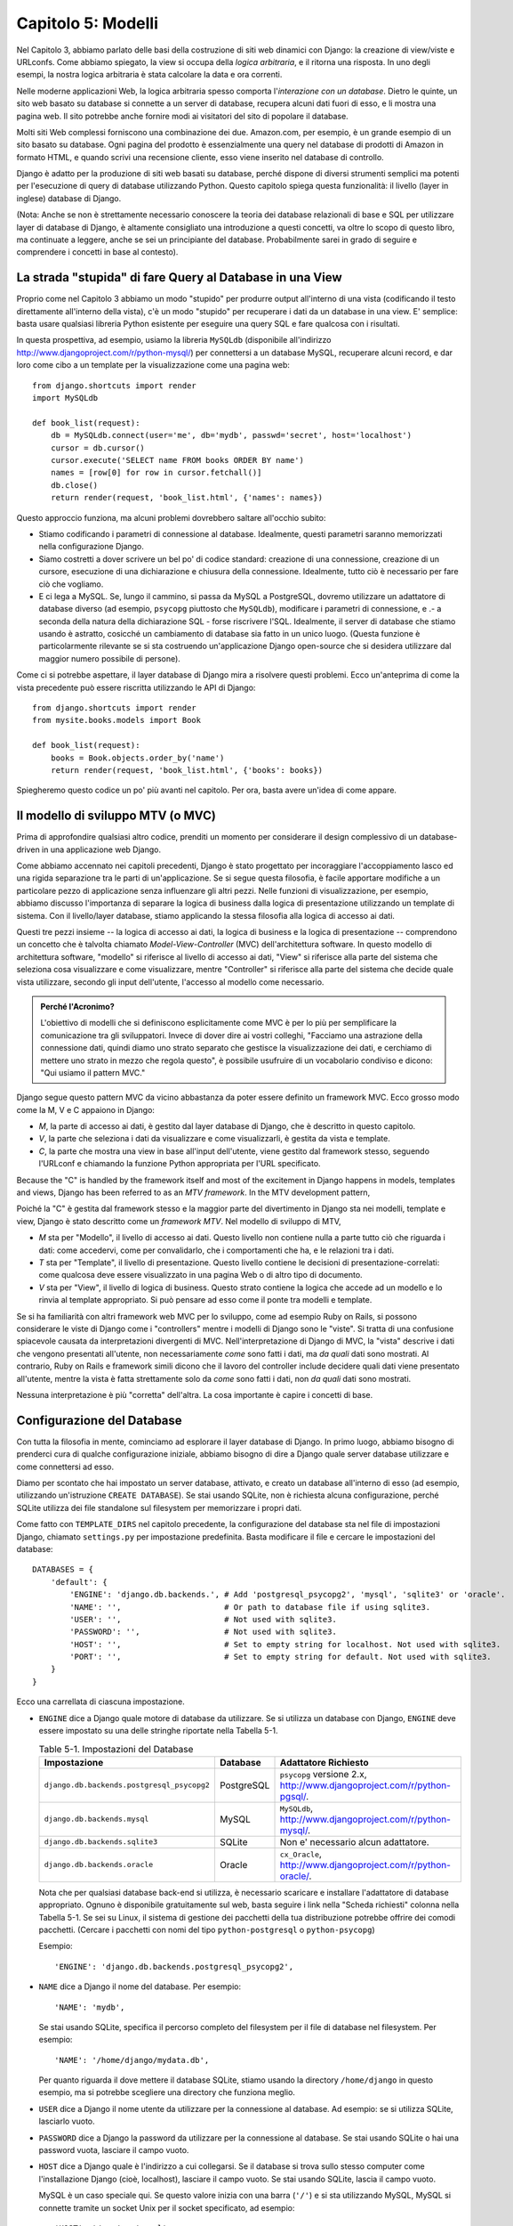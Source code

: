 ===================
Capitolo 5: Modelli
===================

Nel Capitolo 3, abbiamo parlato delle basi della costruzione di siti web
dinamici con Django: la creazione di view/viste e URLconfs. Come abbiamo
spiegato, la view si occupa della *logica arbitraria*, e il ritorna una risposta.
In uno degli esempi, la nostra logica arbitraria è stata calcolare la data e ora
correnti.

Nelle moderne applicazioni Web, la logica arbitraria spesso comporta
l'*interazione con un database*. Dietro le quinte, un sito web basato su
database si connette a un server di database, recupera alcuni dati fuori di esso,
e li mostra una pagina web. Il sito potrebbe anche fornire modi ai visitatori
del sito di popolare il database.

Molti siti Web complessi forniscono una combinazione dei due. Amazon.com, per
esempio, è un grande esempio di un sito basato su database. Ogni pagina del
prodotto è essenzialmente una query nel database di prodotti di Amazon in
formato HTML, e quando scrivi una recensione cliente, esso viene inserito nel
database di controllo.

Django è adatto per la produzione di siti web basati su database, perché dispone
di diversi strumenti semplici ma potenti per l'esecuzione di query di database
utilizzando Python. Questo capitolo spiega questa funzionalità: il livello
(layer in inglese) database di Django.

(Nota: Anche se non è strettamente necessario conoscere la teoria dei database
relazionali di base e SQL per utilizzare layer di database di Django, è
altamente consigliato una introduzione a questi concetti, va oltre lo scopo di
questo libro, ma continuate a leggere, anche se sei un principiante del database.
Probabilmente sarei in grado di seguire e comprendere i concetti in base al
contesto).

La strada "stupida" di fare Query al Database in una View
=========================================================

Proprio come nel Capitolo 3 abbiamo un modo "stupido" per produrre output
all'interno di una vista (codificando il testo direttamente all'interno della
vista), c'è un modo "stupido" per recuperare i dati da un database in una view.
E' semplice: basta usare qualsiasi libreria Python esistente per eseguire una
query SQL e fare qualcosa con i risultati.

In questa prospettiva, ad esempio, usiamo la libreria ``MySQLdb`` (disponibile
all'indirizzo http://www.djangoproject.com/r/python-mysql/) per connettersi a un
database MySQL, recuperare alcuni record, e dar loro come cibo a un template per
la visualizzazione come una pagina web::

    from django.shortcuts import render
    import MySQLdb

    def book_list(request):
        db = MySQLdb.connect(user='me', db='mydb', passwd='secret', host='localhost')
        cursor = db.cursor()
        cursor.execute('SELECT name FROM books ORDER BY name')
        names = [row[0] for row in cursor.fetchall()]
        db.close()
        return render(request, 'book_list.html', {'names': names})

Questo approccio funziona, ma alcuni problemi dovrebbero saltare all'occhio
subito:

* Stiamo codificando i parametri di connessione al database. Idealmente, questi
  parametri saranno memorizzati nella configurazione Django.

* Siamo costretti a dover scrivere un bel po' di codice standard: creazione di
  una connessione, creazione di un cursore, esecuzione di una dichiarazione e
  chiusura della connessione. Idealmente, tutto ciò è necessario per fare ciò
  che vogliamo.

* E ci lega a MySQL. Se, lungo il cammino, si passa da MySQL a PostgreSQL,
  dovremo utilizzare un adattatore di database diverso (ad esempio, ``psycopg``
  piuttosto che ``MySQLdb``), modificare i parametri di connessione, e .- a
  seconda della natura della dichiarazione SQL - forse riscrivere l'SQL.
  Idealmente, il server di database che stiamo usando è astratto, cosicché un
  cambiamento di database sia fatto in un unico luogo. (Questa funzione è
  particolarmente rilevante se si sta costruendo un'applicazione Django
  open-source che si desidera utilizzare dal maggior numero possibile di
  persone).

Come ci si potrebbe aspettare, il layer database di Django mira a risolvere
questi problemi. Ecco un'anteprima di come la vista precedente può essere
riscritta utilizzando le API di Django::

    from django.shortcuts import render
    from mysite.books.models import Book

    def book_list(request):
        books = Book.objects.order_by('name')
        return render(request, 'book_list.html', {'books': books})

Spiegheremo questo codice un po' più avanti nel capitolo. Per ora, basta avere
un'idea di come appare.

Il modello di sviluppo MTV (o MVC)
==================================

Prima di approfondire qualsiasi altro codice, prenditi un momento per
considerare il design complessivo di un database-driven in una applicazione web
Django.

Come abbiamo accennato nei capitoli precedenti, Django è stato progettato per
incoraggiare l'accoppiamento lasco ed una rigida separazione tra le parti di
un'applicazione. Se si segue questa filosofia, è facile apportare modifiche a un
particolare pezzo di applicazione senza influenzare gli altri pezzi. Nelle
funzioni di visualizzazione, per esempio, abbiamo discusso l'importanza di
separare la logica di business dalla logica di presentazione utilizzando un
template di sistema. Con il livello/layer database, stiamo applicando la stessa
filosofia alla logica di accesso ai dati.

Questi tre pezzi insieme -- la logica di accesso ai dati, la logica di business
e la logica di presentazione -- comprendono un concetto che è talvolta chiamato
*Model-View-Controller* (MVC) dell'architettura software. In questo modello di
architettura software, "modello" si riferisce al livello di accesso ai dati,
"View" si riferisce alla parte del sistema che seleziona cosa visualizzare e
come visualizzare, mentre "Controller" si riferisce alla parte del sistema che
decide quale vista utilizzare, secondo gli input dell'utente, l'accesso al
modello come necessario.

.. admonition:: Perché l'Acronimo?

    L'obiettivo di modelli che si definiscono esplicitamente come MVC è per lo
    più per semplificare la comunicazione tra gli sviluppatori. Invece di dover
    dire ai vostri colleghi, "Facciamo una astrazione della connessione dati,
    quindi diamo uno strato separato che gestisce la visualizzazione dei dati, e
    cerchiamo di mettere uno strato in mezzo che regola questo", è possibile
    usufruire di un vocabolario condiviso e dicono: "Qui usiamo il pattern MVC."

Django segue questo pattern MVC da vicino abbastanza da poter essere definito un
framework MVC. Ecco grosso modo come la M, V e C appaiono in Django:

* *M*, la parte di accesso ai dati, è gestito dal layer database di Django, che
  è descritto in questo capitolo.

* *V*, la parte che seleziona i dati da visualizzare e come visualizzarli, è
  gestita da vista e template.

* *C*, la parte che mostra una view in base all'input dell'utente, viene
  gestito dal framework stesso, seguendo l'URLconf e chiamando la funzione
  Python appropriata per l'URL specificato.

Because the "C" is handled by the framework itself and most of the excitement
in Django happens in models, templates and views, Django has been referred to
as an *MTV framework*. In the MTV development pattern,

Poiché la "C" è gestita dal framework stesso e la maggior parte del divertimento
in Django sta nei modelli, template e view, Django è stato descritto come un
*framework MTV*. Nel modello di sviluppo di MTV,

* *M* sta per "Modello", il livello di accesso ai dati. Questo livello non
  contiene nulla a parte tutto ciò che riguarda i dati: come accedervi, come per
  convalidarlo, che i comportamenti che ha, e le relazioni tra i dati.

* *T* sta per "Template", il livello di presentazione. Questo livello contiene
  le decisioni di presentazione-correlati: come qualcosa deve essere
  visualizzato in una pagina Web o di altro tipo di documento.

* *V* sta per "View", il livello di logica di business. Questo strato contiene
  la logica che accede ad un modello e lo rinvia al template appropriato. Si può
  pensare ad esso come il ponte tra modelli e template.

Se si ha familiarità con altri framework web MVC per lo sviluppo, come ad
esempio Ruby on Rails, si possono considerare le viste di Django come i
"controllers" mentre i modelli di Django sono le "viste". Si tratta di una
confusione spiacevole causata da interpretazioni divergenti di MVC.
Nell'interpretazione di Django di MVC, la "vista" descrive i dati che vengono
presentati all'utente, non necessariamente *come* sono fatti i dati, ma *da
quali* dati sono mostrati. Al contrario, Ruby on Rails e framework simili dicono
che il lavoro del controller include decidere quali dati viene presentato
all'utente, mentre la vista è fatta strettamente solo da *come* sono fatti i
dati, non *da quali* dati sono mostrati.

Nessuna interpretazione è più "corretta" dell'altra. La cosa importante è capire
i concetti di base.

Configurazione del Database
===========================

Con tutta la filosofia in mente, cominciamo ad esplorare il layer database di
Django. In primo luogo, abbiamo bisogno di prenderci cura di qualche
configurazione iniziale, abbiamo bisogno di dire a Django quale server database
utilizzare e come connettersi ad esso.

Diamo per scontato che hai impostato un server database, attivato, e creato un
database all'interno di esso (ad esempio, utilizzando un'istruzione ``CREATE
DATABASE``). Se stai usando SQLite, non è richiesta alcuna configurazione,
perché SQLite utilizza dei file standalone sul filesystem per memorizzare i
propri dati.

Come fatto con ``TEMPLATE_DIRS`` nel capitolo precedente, la configurazione del
database sta nel file di impostazioni Django, chiamato ``settings.py`` per
impostazione predefinita. Basta modificare il file e cercare le impostazioni del
database::

    DATABASES = {
        'default': {
            'ENGINE': 'django.db.backends.', # Add 'postgresql_psycopg2', 'mysql', 'sqlite3' or 'oracle'.
            'NAME': '',                      # Or path to database file if using sqlite3.
            'USER': '',                      # Not used with sqlite3.
            'PASSWORD': '',                  # Not used with sqlite3.
            'HOST': '',                      # Set to empty string for localhost. Not used with sqlite3.
            'PORT': '',                      # Set to empty string for default. Not used with sqlite3.
        }
    }

Ecco una carrellata di ciascuna impostazione.

* ``ENGINE`` dice a Django quale motore di database da utilizzare. Se si
  utilizza un database con Django, ``ENGINE`` deve essere impostato su una delle
  stringhe riportate nella Tabella 5-1.

  .. table:: Table 5-1. Impostazioni del Database

      ============================================ ============ ================================================
      Impostazione                                 Database     Adattatore Richiesto
      ============================================ ============ ================================================
      ``django.db.backends.postgresql_psycopg2``   PostgreSQL   ``psycopg`` versione 2.x,
                                                                http://www.djangoproject.com/r/python-pgsql/.

      ``django.db.backends.mysql``                 MySQL        ``MySQLdb``,
                                                                http://www.djangoproject.com/r/python-mysql/.

      ``django.db.backends.sqlite3``               SQLite       Non e' necessario alcun adattatore.

      ``django.db.backends.oracle``                Oracle       ``cx_Oracle``,
                                                                http://www.djangoproject.com/r/python-oracle/.
      ============================================ ============ ================================================

  Nota che per qualsiasi database back-end si utilizza, è necessario scaricare e
  installare l'adattatore di database appropriato. Ognuno è disponibile
  gratuitamente sul web, basta seguire i link nella "Scheda richiesti" colonna
  nella Tabella 5-1. Se sei su Linux, il sistema di gestione dei pacchetti della
  tua distribuzione potrebbe offrire dei comodi pacchetti. (Cercare i pacchetti
  con nomi del tipo ``python-postgresql`` o ``python-psycopg``)

  Esempio::

      'ENGINE': 'django.db.backends.postgresql_psycopg2',

* ``NAME`` dice a Django il nome del database. Per esempio::

      'NAME': 'mydb',

  Se stai usando SQLite, specifica il percorso completo del filesystem per il
  file di database nel filesystem. Per esempio::

      'NAME': '/home/django/mydata.db',


  Per quanto riguarda il dove mettere il database SQLite, stiamo usando la
  directory ``/home/django`` in questo esempio, ma si potrebbe scegliere una
  directory che funziona meglio.

* ``USER`` dice a Django il nome utente da utilizzare per la connessione al
  database. Ad esempio: se si utilizza SQLite, lasciarlo vuoto.

* ``PASSWORD`` dice a Django la password da utilizzare per la connessione al
  database. Se stai usando SQLite o hai una password vuota, lasciare il campo
  vuoto.

* ``HOST`` dice a Django quale è l'indirizzo a cui collegarsi. Se il database si
  trova sullo stesso computer come l'installazione Django (cioè, localhost),
  lasciare il campo vuoto. Se stai usando SQLite, lascia il campo vuoto.

  MySQL è un caso speciale qui. Se questo valore inizia con una barra (``'/'``)
  e si sta utilizzando MySQL, MySQL si connette tramite un socket Unix per il
  socket specificato, ad esempio::

      'HOST': '/var/run/mysql',

  Se stai usando MySQL e questo valore *non* inizia con uno slash, allora questo
  valore viene considerato l'host.

* ``PORT`` dice a Django la porta da utilizzare per la connessione al database.
  Se stai usando SQLite, lasciare il campo vuoto. In caso contrario, se lo lasci
  vuoto, l'adattatore di database sottostante ne userà predefinita per il server
  di database specificato. Nella maggior parte dei casi, la porta di default va
  bene, quindi è possibile lasciare il campo vuoto.

Una volta inserite le impostazioni e salvato il file ``settings.py``, è una
buona idea verificare la configurazione. Per far questo, eseguire
``python manage.py shell`` come nel precedente capitolo, all'interno della
directory del progetto ``mysite``. (Come abbiamo sottolineato nell'ultimo
capitolo ``manage.py shell`` è un modo per eseguire l'interprete Python con le
impostazioni relative a Django attivate. Ciò è necessario nel nostro caso,
perché Django ha bisogno di sapere quali file di impostazione bisogna utilizzare
per una corretta connessione al database informazioni).

Nella shell, digitare i seguenti comandi per verificare la configurazione del
database::

    >>> from django.db import connection
    >>> cursor = connection.cursor()

Se non succede nulla, allora il database è configurato correttamente. In caso
contrario, controllare il messaggio di errore per avere degli indizi su ciò che
è sbagliato. La tabella 5-2 mostra alcuni errori comuni.

.. table:: Table 5-2. Messaggi d'errore della Configurazione del Database

    =========================================================  ===============================================
    Messaggio d'errore                                         Soluzione
    =========================================================  ===============================================
    You haven't set the ENGINE setting yet.                    Impostare la flag ``ENGINE`` con qualcosa di
                                                               diverso dalla stringa vuota. Valori validi sono
                                                               presenti nella Tabella 5-1.
    Environment variable DJANGO_SETTINGS_MODULE is undefined.  Eseguire il comando ``python manage.py shell``
                                                               piuttosto che ``python``.
    Error loading _____ module: No module named _____.         Non ha installato un corretto adattatore
                                                               specifico per il database (per esempio
                                                               ``psycopg`` o ``MySQLdb``). Gli adattatore *non*
                                                               sono inclusi in Django, perciò è tua
                                                               responsabilità scaricarli ed installarli da solo.
    _____ isn't an available database backend.                 Imposta la flag ``ENGINE`` con un valore valido
                                                               come descritto precedentemente.
                                                               Hai forse fatto un "typo"?
    database _____ does not exist                              Cambiare la flag ``NAME`` in modo che punti ad
                                                               un database esistente o eseguire il comando
                                                               appropriato ``CREATE DATABASE`` per crearlo.
    role _____ does not exist                                  Cambiare la flag ``USER`` in modo che punti ad
                                                               un utente esistente o crearlo nel tuo database.
    could not connect to server                                Accertati che ``HOST`` e
                                                               ``PORT`` siano settati correttamente e che
                                                               il server database sia in esecuzione.
    =========================================================  ===============================================

La tua prima App
================

Ora che hai verificato che la connessione funziona, è il momento di creare un
*app Django* -- un insieme di codice Django, compresi i template e le view, che
stanno insieme in un unico pacchetto Python e rappresentano una completa
applicazione Django.

Vale la pena di spiegare la terminologia qui, perché questo tende a fare
barcollare i principianti. Avevamo già creato un *progetto*, nel Capitolo 2,
quindi qual è la differenza tra un *progetto* e un'*app*? La differenza è che di
configurazione vs codice:

* Un progetto è un esempio di un particolare insieme di applicazioni Django, più
  la configurazione per queste applicazioni.

  Tecnicamente, l'unico requisito di un progetto è che esso fornisce un file di
  impostazioni, che definisce le informazioni riguardo il database usato,
  l'elenco delle applicazioni installate, i ``TEMPLATE_DIRS``, e così via.

* L'app è un set portatile di funzionalità Django, di solito fatto da template
  e view, che sta insieme in un unico pacchetto Python.

  Ad esempio, Django viene riempito con qualche di applicazione, come ad esempio
  un sistema di commento e un'interfaccia di amministrazione automaticamente.
  Una cosa fondamentale da notare su queste applicazioni è che sono portatili e
  riutilizzabili in più progetti.

Ci sono poche regole rigide e veloci su come si forma il tuo codice Django in
questo schema. Se si sta costruendo un semplice sito Web, è possibile utilizzare
solo una singola applicazione. Se si sta costruendo un sito web complesso con
diversi pezzi non correlati, quali un sistema di e-commerce e una message board,
probabilmente si vorrebbe poter dividere quelli in applicazioni separate in modo
che sia possibile riutilizzarle singolarmente in futuro.

In effetti, non è necessario creare applicazioni a tutti i costi, come dimostra
l'esempio di funzioni di visualizzazione che abbiamo creato finora in questo
libro. In questi casi, abbiamo semplicemente creato un file chiamato ``views.py``,
riempito con funzioni di visualizzazione ed abbiamo messo in circuito le
suddette funzioni usando URLconf. Non c'era bisogno di "apps".

Tuttavia, un requisito per quanto riguarda la convenzione delle applicazioni
Django: se si sta utilizzando il layer database di Django (e quindi i modelli),
è necessario creare un'app Django. I modelli devono stare all'interno delle app.
Pertanto, per iniziare a scrivere i nostri modelli, abbiamo bisogno di creare
una nuova app.

All'interno della directory del progetto ``mysite``, digita questo comando per
creare un'app ``books``::

    python manage.py startapp books

Questo comando non produce alcun output, ma crea una directory di ``books``
all'interno della directory ``mysite``. Guardiamo il contenuto di quella
directory::

    books/
        __init__.py
        models.py
        tests.py
        views.py

Questi file contengono i modelli e le viste per quest'applicazione.

Dai un'occhiata a ``models.py`` e ``views.py`` nel tuo editor di testo preferito.
Entrambi i file sono vuoti, ad eccezione dei commenti e un import in ``models.py``.
Questa è la base delle app Django.

Definizione di modelli in Python
================================

Come abbiamo discusso in precedenza in questo capitolo, la "M" di "MTV" sta per
"Model." Un modello di Django è una descrizione dei dati nel database,
rappresentate come codice Python. E' il layout dei dati -- l'equivalente del
nostro SQL ``CREATE TABLE`` -- tranne che è scritto in Python invece di SQL, e
comprende più di semplici definizioni di colonna di database. Django utilizza un
modello per eseguire codice SQL dietro le quinte e tornare strutture dati Python
convenienti che rappresentano le righe nelle tabelle del database. Django
utilizza anche modelli per rappresentare i concetti di livello superiore che SQL
non è in grado di gestire necessariamente.

Se hai familiarità con i database, il tuo primo pensiero potrebbe essere: "Non è
forse ridondante dover definire dei modelli in Python piuttosto che in SQL?".
Django funziona nel modo in cui funziona per diversi motivi:

* L'introspezione richiede tempo di calcolo ed è imperfetta. Per dare una API
  per l'accesso ai dati conveniente, Django deve conoscere il layout del database
  in qualche modo, e ci sono due modi per realizzare ciò. Il primo modo è quello
  di descrivere in modo esplicito i dati in Python, mentre il secondo modo sarebbe
  quello di eseguire una introspezione del database in fase di esecuzione per
  determinare i modelli di dati.

  Questo secondo modo sembra più pulito, perché i metadati sulle nostre tabelle
  stanno in un solo luogo, ma introduce alcuni problemi. In primo luogo,
  l'introspezione di un database in fase di esecuzione, ovviamente, necessita di
  tempo di calcolo. Se il framework dovesse eseguire una introspezione del
  database ogni volta che debba elaborare una richiesta, o anche solo quando il
  server Web venga inizializzato, questo comporterebbe un'inaccettabile livello
  di carico. (Se alcuni pensano che il livello di sovraccarico sia
  accettabile, gli sviluppatori di Django mirano a tagliare il più framework in
  modo che esso sia meno relativo all'ambientale possibile). In secondo luogo,
  alcuni database, in particolare le versioni più vecchie di MySQL, non
  memorizzano i metadati sufficienti per un'accurata e completa introspezione.

* Scrivere in Python è divertente, e tenere tutto in Python limita il numero di
  volte che il tuo cervello deve fare un "cambio di contesto". Aiuta quindi la
  produttività, poiché si mantiene lo sviluppo in un unico ambiente di
  programmazione/mentalità. Dover scrivere prima in SQL, poi in Python, e poi
  di nuovo in SQL è fastidioso.

* Avendo modelli di dati memorizzati come codice piuttosto che nel database
  rende più facile mantenere i modelli con un controllo della versione. In
  questo modo, si può facilmente tenere traccia delle modifiche fatte ai layout
  dei dati.

* SQL permette solo un certo livello di metadati relativi a un layout di dati.
  La maggior parte dei sistemi di database, ad esempio, non forniscono un tipo
  di dato specializzato per rappresentare indirizzi e-mail o URL. I modelli di
  Django lo fanno. Il vantaggio dato dai tipi di dati a livello superiore sono
  una maggiore produttività ed un codice più riutilizzabile.

* SQL non è coerente fra le piattaforme di database. Se stai distribuendo
  un'applicazione Web, per esempio, è molto più comprensibile distribuire un
  modulo Python che descrive il layout dei dati in gruppi separati piuttosto che
  istruzioni ``CREATE TABLE`` per MySQL, PostgreSQL e SQLite.

Uno svantaggio di questo approccio, tuttavia, è che è possibile che il codice
Python non sia sincronizzato con ciò che sta effettivamente sul database. Quindi,
se si apportano modifiche ad un modello di Django, è necessario apportare le
stesse modifiche all'interno del database per mantenere il database coerente con
il modello. Discuteremo di alcune strategie per la gestione di questo problema
più avanti in questo capitolo.

Infine, bisogna  notare che Django include un programma di utilità che può
generare modelli analizzando un database esistente. Questo è utile per
rapportarsi rapidamente con i dati preesistenti. Parleremo di questo nel
capitolo 18.

Il tuo primo modello
====================

A titolo di esempio, in questo e nel prossimo capitolo, ci concentreremo su un
layout base libro/autore/editore. Usiamo questo layout esempio perché le
relazioni concettuali tra i libri, gli autori e gli editori sono intuitive, e
questo è un layout di dati molto comune utilizzato in diversi libri di testo
introduttivi su SQL.

Si suppongono i seguenti concetti, campi e relazioni:

* Un autore ha un nome, un cognome e un indirizzo email.

* Un editore ha un nome, un indirizzo, una città, uno stato/provincia, un paese,
  e un sito web.

* Un libro ha un titolo e una data di pubblicazione. Dispone inoltre di uno o
  più autori (relazione molti-a-molti con gli autori) ed un singolo editore
  (relazione uno-a-molti -- conosciuta come foreign key o chiave esterna in
  italiano -- per gli editori).

Il primo passo per utilizzare questo layout con Django è esprimerlo come codice
Python. Nel file ``models.py`` creato dal comando ``startapp``, digita il
seguente codice::

    from django.db import models

    class Publisher(models.Model):
        name = models.CharField(max_length=30)
        address = models.CharField(max_length=50)
        city = models.CharField(max_length=60)
        state_province = models.CharField(max_length=30)
        country = models.CharField(max_length=50)
        website = models.URLField()

    class Author(models.Model):
        first_name = models.CharField(max_length=30)
        last_name = models.CharField(max_length=40)
        email = models.EmailField()

    class Book(models.Model):
        title = models.CharField(max_length=100)
        authors = models.ManyToManyField(Author)
        publisher = models.ForeignKey(Publisher)
        publication_date = models.DateField()

Esaminiamo rapidamente il codice di coprire le idee di base. La prima cosa da
notare è che ogni modello è rappresentato da una classe Python che è una
sottoclasse di ``django.db.models.Model``. La classe padre, ``Model``, contiene
tutti gli strumenti necessari per rendere questi oggetti in grado di interagire
con un database -- il che lascia i nostri modelli responsabile esclusivamente
di definire i loro campi con una sintassi bella e compatta. Che tu ci creda o no,
questo è tutto il codice che bisogna scrivere per avere accesso ai dati con
Django.

Ogni modello corrisponde generalmente ad una singola tabella di database, ed ogni
attributo di un modello corrisponde generalmente ad una colonna nella tabella
del database. Il nome dell'attributo corrisponde al nome della colonna, e il
tipo di campo (ad esempio, ``CharField``) corrisponde al tipo di colonna di
database (ad es, ``varchar``). Ad esempio, il modello ``Publisher`` è
equivalente alla seguente tabella (assumendo di scrivere nella sintassi
``CREATE TABLE`` di PostgreSQL)::

    CREATE TABLE "books_publisher" (
        "id" serial NOT NULL PRIMARY KEY,
        "name" varchar(30) NOT NULL,
        "address" varchar(50) NOT NULL,
        "city" varchar(60) NOT NULL,
        "state_province" varchar(30) NOT NULL,
        "country" varchar(50) NOT NULL,
        "website" varchar(200) NOT NULL
    );

Invece, Django può generare istruzioni ``CREATE TABLE`` automaticamente, come ti
mostreremo fra un attimo.

C'è una eccezione alla regola "una-classe-per-tabella" nel caso di relazioni
molti-a-molti. Nel nostro esempio, ``Book`` ha un campo ``ManyToManyField``
chiamato ``authors``. Questo specifica che un libro ha uno o molti autori, ma la
tabella del database libro non ha una colonna ``authors``. Django, invece, crea
una tabella aggiuntiva -- una tabella join molti-a-molti -- che gestisce la
relazone dei libri con gli autori.

Per un elenco completo dei tipi di campo e le opzioni di sintassi del modello,
leggi l'Appendice B.

Infine, nota che non abbiamo definito esplicitamente una chiave primaria in
ognuno di questi modelli. A meno di modifiche, Django da automaticamente ad ogni
modello una chiave primaria rappresentata da un campo intero che si
auto-incrementa chiamato ``id``. Ogni modello Django deve avere una singola
colonna che funge da chiave primaria.

Installare un Modello
=====================

Abbiamo scritto il codice, ora creiamo le tabelle nel database. Per fare questo,
il primo passo è quello di *attivare* questi modelli nel nostro progetto Django.
Dobbiamo quindi aggiungere l'app ``books`` alla lista delle "installed apps" nel
file di impostazioni.

Modificare nuovamente il file ``settings.py``, e cercare l'impostazione
``INSTALLED_APPS``. ``INSTALLED_APPS`` dice a Django quali applicazioni sono
attivate per un dato progetto. Per impostazione predefinita, assomiglia qualcosa
di simile::

    INSTALLED_APPS = (
        'django.contrib.auth',
        'django.contrib.contenttypes',
        'django.contrib.sessions',
        'django.contrib.sites',
        'django.contrib.messages',
        'django.contrib.staticfiles',
    )

Commentare temporaneamente tutte e sei le righe mettendo un cancelletto (``#``)
davanti a loro. (Sono inclusi di default, ma li attiveremo e discuteremo di loro
nei capitoli successivi). Mentre ci siamo, commentare l'impostazione predefinita
``MIDDLEWARE_CLASSES``; i valori di default in ``MIDDLEWARE_CLASSES`` dipendono
da alcune delle applicazioni che abbiamo appena commentato. Quindi, aggiungere
``'books'`` alla lista ``INSTALLED_APPS``, quindi l'impostazione finisce per
assomigliare a qualcosa di simile::

    MIDDLEWARE_CLASSES = (
        # 'django.middleware.common.CommonMiddleware',
        # 'django.contrib.sessions.middleware.SessionMiddleware',
        # 'django.middleware.csrf.CsrfViewMiddleware',
        # 'django.contrib.auth.middleware.AuthenticationMiddleware',
        # 'django.contrib.messages.middleware.MessageMiddleware',
    )

    INSTALLED_APPS = (
        # 'django.contrib.auth',
        # 'django.contrib.contenttypes',
        # 'django.contrib.sessions',
        # 'django.contrib.sites',
        'books',
    )

(Come abbiamo accennato nell'ultimo capitolo quando si imposta ``TEMPLATE_DIRS``,
è necessario essere sicuri di includere la virgola finale in ``INSTALLED_APPS``,
perché è una tupla a singolo elemento. In proposito, gli autori di questo libro
preferiscono mettere una virgola dopo *ogni* elemento di un tupla,
indipendentemente dal fatto che la tupla abbia un solo elemento. Ciò evita il
problema di virgole dimenticate, e non c'è nessun problema nell'utilizzare
quella virgola in più).

``'mysite.books'`` si riferisce all'applicazione ``books`` su cui stiamo
lavorando. Ogni applicazione in ``INSTALLED_APPS`` è rappresentata dal suo
percorso completo Python -- cioè, il percorso dei pacchetti, separati da punti,
che portano al vero pacchetto dell'applicazione.

Ora che l'app Django è stata attivata nel file delle impostazioni, possiamo
creare le tabelle nel nostro database. In primo luogo, cerchiamo di validare i
modelli eseguendo questo comando::

    python manage.py validate

Il comando ``validate`` controlla se la sintassi e la logica dei tuoi modelli
sono corretti. Se tutto va bene, vedrai il messaggio ``0 errors found``. Se non
va bene, assicurati di aver digitato correttamente il codice del modello.
L'uscita di un errore dovrebbe dare informazioni utili su che cosa c'è di
sbagliato nel codice.

Ogni volta che si pensa di avere problemi con i modelli, eseguire
``python manage.py validate``. Esso tende a catturare tutti i problemi comuni
dei modelli.

Se i modelli sono validi, esegui il seguente comando per generare istruzioni
``CREATE TABLE`` dei modelli nella app ``books`` (con la sintassi evidenziata d
colori, se stai utilizzando Unix)::

    python manage.py sqlall books

In questo comando, ``books`` è il nome dell'app. E' quello che è stato
specificato quando è stato eseguito il comando ``manage.py startapp``. Quando si
esegue il comando, si dovrebbe vedere qualcosa di simile a questo::

    BEGIN;
    CREATE TABLE "books_publisher" (
        "id" serial NOT NULL PRIMARY KEY,
        "name" varchar(30) NOT NULL,
        "address" varchar(50) NOT NULL,
        "city" varchar(60) NOT NULL,
        "state_province" varchar(30) NOT NULL,
        "country" varchar(50) NOT NULL,
        "website" varchar(200) NOT NULL
    )
    ;
    CREATE TABLE "books_author" (
        "id" serial NOT NULL PRIMARY KEY,
        "first_name" varchar(30) NOT NULL,
        "last_name" varchar(40) NOT NULL,
        "email" varchar(75) NOT NULL
    )
    ;
    CREATE TABLE "books_book" (
        "id" serial NOT NULL PRIMARY KEY,
        "title" varchar(100) NOT NULL,
        "publisher_id" integer NOT NULL REFERENCES "books_publisher" ("id") DEFERRABLE INITIALLY DEFERRED,
        "publication_date" date NOT NULL
    )
    ;
    CREATE TABLE "books_book_authors" (
        "id" serial NOT NULL PRIMARY KEY,
        "book_id" integer NOT NULL REFERENCES "books_book" ("id") DEFERRABLE INITIALLY DEFERRED,
        "author_id" integer NOT NULL REFERENCES "books_author" ("id") DEFERRABLE INITIALLY DEFERRED,
        UNIQUE ("book_id", "author_id")
    )
    ;
    CREATE INDEX "books_book_publisher_id" ON "books_book" ("publisher_id");
    COMMIT;

Da notare che:

* I nomi delle tabelle vengono generati automaticamente combinando il nome dell'app
  (``books``) e il nome del modello in minuscolo (``publisher``, ``book``, e
  ``author``). È possibile sovrascrivere questo comportamento, come indicato
  nell'Appendice B.

* Come abbiamo accennato in precedenza, Django aggiunge una chiave primaria per
  ogni tabella automaticamente -- i campi ``id``. È possibile ignorare anche
  questo.

* Per convenzione, Django aggiunge ``"_id"`` al nome dei campi chiave esterna.
  Come si può immaginare, è possibile anche ignorare questo comportamento.

* La relazione di chiave esterna è resa esplicita da una dichiarazione
  ``REFERENCES``.

* Queste istruzioni ``CREATE TABLE`` sono su misura per il database che si sta
  utilizzando, quindi vengono utilizzati i tipi di campi specifici del database,
  ad esempio ``auto_increment``   (MySQL), ``serial`` (PostgreSQL), o
  ``integer primary key`` (SQLite) sono gestite in maniera automatica. Lo stesso
  vale per le virgolette da usare (ad esempio, usare le virgolette doppie o
  singole). Questo output di esempio è scritto seguendo la sintassi PostgreSQL.

Il comando ``sqlall`` non crea le tabelle o comunque non tocca il database --
stampa solo l'output sullo schermo in modo da poter vedere quale istruzioni
SQL Django avrebbe eseguito se gli fosse richiesto. Se si volesse, si potrebbe
copiare e incollare questo SQL nel database client, o utilizzarlo con l'operatore
pipe di Unix per passarlo direttamente (ad esempio, ``python manage.py sqlall
books | psql mydb``). Tuttavia, Django fornisce un modo più semplice di inviare
SQL per il database: il comando ``syncdb`::

    python manage.py syncdb

Eseguendo questo comando, vedremo qualcosa di simile a questo::

    Creating table books_publisher
    Creating table books_author
    Creating table books_book
    Installing index for books.Book model

Il comando ``syncdb`` è un semplice "sincronizzatore" dei modelli per il
database. Controlla tutti i modelli di ogni app nell'ambiente ``INSTALLED_APPS``,
controlla il database per vedere se esistono le tabelle e le crea se non esistono
ancora. Da notare che ``syncdb`` *non* sincronizza i cambiamenti o l'eliminazione
dei modelli, se si apporta una modifica ad un modello o lo si elimina e si
desidera aggiornare il database, ``syncdb`` non ti può aiutare. (Maggiori
informazioni al riguardo nella sezione "Modifica dello SCHEMA di database" verso
la fine di questo capitolo).

Eseguendo nuovamente ``python manage.py syncdb``, non succede niente, perché
non hai aggiunto i modelli per l'applicazione ``books`` o aggiunto Apps per
``INSTALLED_APPS``. Ergo, è sempre sicuro eseguire ``python manage.py syncdb``
-- non sovrascrive le cose.

Se sei interessato, prenditi un momento per tuffarti nel client a riga di
comando del server di database e vedere le tabelle create da Django sul database.
È possibile eseguire manualmente il client a riga di comando (ad esempio, ``psql``
per PostgreSQL) oppure è possibile eseguire il comando
``python manage.py dbshell``, che sarà in grado di capire quale client a riga di
comando eseguire, in base all'impostazione ``DATABASE_SERVER``. Quest'ultimo è
quasi sempre più conveniente.

Accesso al Database
===================

Una volta creato un modello, Django fornisce automaticamente una API Python ad
alto livello per lavorare con tali modelli. Provalo eseguendo
``python manage.py shell`` e digitando il seguente::

    >>> from books.models import Publisher
    >>> p1 = Publisher(name='Apress', address='2855 Telegraph Avenue',
    ...     city='Berkeley', state_province='CA', country='U.S.A.',
    ...     website='http://www.apress.com/')
    >>> p1.save()
    >>> p2 = Publisher(name="O'Reilly", address='10 Fawcett St.',
    ...     city='Cambridge', state_province='MA', country='U.S.A.',
    ...     website='http://www.oreilly.com/')
    >>> p2.save()
    >>> publisher_list = Publisher.objects.all()
    >>> publisher_list
    [<Publisher: Publisher object>, <Publisher: Publisher object>]

Queste poche righe di codice fanno un bel po' di lavoro. Ecco i punti salienti:

* In primo luogo, importiamo la nostra classe modello ``Publisher``. Questo ci
  permette di interagire con la tabella del database che contiene gli editori;

* Creiamo un oggetto ``Publisher`` istanziandola con dei valori per ogni campo
  -- nome, indirizzo, ecc...;

* Per salvare l'oggetto nel database, viene chiamato il suo metodo ``save()``.
  Dietro le quinte, Django qui esegue un'istruzione SQL ``INSERT``;

* Per recuperare gli editori dal database, viene usato l'attributo
  ``Publisher.objects``, che si può pensare come un insieme di tutti gli editori.
  Per recuperare un elenco di *tutti* gli oggetti ``Publisher`` nel database,
  si usa l'istruzione ``Publisher.objects.all()``. In questi casi, dietro le
  quinte, Django esegue un'istruzione SQL ``SELECT``.

Una cosa è degna di nota, nel caso in cui non fosse stato chiaro da questo
esempio. Quando si creano oggetti utilizzando le API dei modelli, Django non
salva gli oggetti nel database fino a quando si chiama il metodo ``save()``::

    p1 = Publisher(...)
    # A questo punto, p1 non è ancora salvato sul database!
    p1.save()
    # Ora lo è.

Se si desidera creare un oggetto e salvarlo nel database in un unico passaggio,
utilizzare il metodo ``objects.create()``. Questo esempio è equivalente al
precedente esempio::

    >>> p1 = Publisher.objects.create(name='Apress',
    ...     address='2855 Telegraph Avenue',
    ...     city='Berkeley', state_province='CA', country='U.S.A.',
    ...     website='http://www.apress.com/')
    >>> p2 = Publisher.objects.create(name="O'Reilly",
    ...     address='10 Fawcett St.', city='Cambridge',
    ...     state_province='MA', country='U.S.A.',
    ...     website='http://www.oreilly.com/')
    >>> publisher_list = Publisher.objects.all()
    >>> publisher_list

Naturalmente, si può fare molto con le API relative ai database di Django -- ma
in primo luogo, cerchiamo di prenderci cura di un piccolo fastidio.

Aggiungere una rappresentazione ai Modelli
==========================================

Quando abbiamo stampato l'elenco degli editori, abbiamo ottenuto un inutile
messaggio che rende difficile pubblicare gli oggetti ``Publisher``
singolarmente::

    [<Publisher: Publisher object>, <Publisher: Publisher object>]

Siamo in grado di risolvere questo problema facilmente con l'aggiunta di un
metodo chiamato ``__unicode__()`` nella nostra classe Publisher. Un metodo
``__unicode__()`` indica a Python come visualizzare con la rappresentazione
"unicode" un oggetto. Ecco come aggiungere un metodo ``__unicode__()`` ai tre
modelli::

.. parsed-literal::

    from django.db import models

    class Publisher(models.Model):
        name = models.CharField(max_length=30)
        address = models.CharField(max_length=50)
        city = models.CharField(max_length=60)
        state_province = models.CharField(max_length=30)
        country = models.CharField(max_length=50)
        website = models.URLField()

        **def __unicode__(self):**
            **return self.name**

    class Author(models.Model):
        first_name = models.CharField(max_length=30)
        last_name = models.CharField(max_length=40)
        email = models.EmailField()

        **def __unicode__(self):**
            **return u'%s %s' % (self.first_name, self.last_name)**

    class Book(models.Model):
        title = models.CharField(max_length=100)
        authors = models.ManyToManyField(Author)
        publisher = models.ForeignKey(Publisher)
        publication_date = models.DateField()

        **def __unicode__(self):**
            **return self.title**

Come puoi vedere, un metodo ``__unicode__()`` restituisce una rappresentazione
di un oggetto. Nel nostro esempio, il metodo ``__unicode__()`` di ``Publisher``
e ``Book`` semplicemente restituisce il nome e il titolo dell'oggetto,
rispettivamente, ma lo ``__unicode__()`` per ``Author`` è leggermente più
complesso -- è un'unione dei campi ``first_name`` e ``last_name``, separati da
uno spazio.

L'unico requisito per ``__unicode__()`` è che si restituisca un oggetto Unicode.
Se ``__unicode__()`` non restituisce un oggetto Unicode - se restituisce, ad
esempio, un intero -- Python solleva l'eccezione ``TypeError`` con un messaggio
del tipo ``"coercing to Unicode: need string or buffer, int found"``.

.. admonition:: Oggetti Unicode

    Cosa sono gli Oggetti Unicode?

    Si può pensare a un oggetto Unicode come una stringa Python in grado di
    gestire più di un milione di diversi tipi di caratteri, da versioni
    accentate di caratteri latini a caratteri non latini alle virgolette
    tipografiche e simboli oscuri.

    Le Stringhe Python normali sono *codificati*, il che significa che utilizzano
    una codifica come ASCII, ISO-8859-1 o UTF-8. Se devi utilizzare caratteri
    particolari (nulla oltre i 128 caratteri ASCII standard come 0-9 e AZ)
    in una normale stringa di Python, è necessario tenere traccia di quale
    codifica la stringa sta usando, o i caratteri particolari potrebbero
    sembrare incasinati quando vengono visualizzati o stampati. I problemi si
    verificano quando si dispone di dati che sono memorizzati in una codifica e
    si tenta di combinarli con i dati in una codifica diversa, o si tenta di
    visualizzarlo in un ambito che presuppone una certa codifica. Abbiamo visto
    tutti pagine Web e e-mail che sono disseminati di "??? ??????" ed altri
    caratteri in posti strani, che generalmente suggeriscono c'è un problema di
    codifica.

    Gli Oggetti Unicode, tuttavia, non hanno una codifica; essi usano un
    coerente, insieme universale di caratteri chiamato, beh, "Unicode". Quando
    avete a che fare con oggetti Unicode in Python, è possibile combinarli in
    modo sicuro, senza doversi preoccupare di problemi di codifica.

    Django utilizza oggetti Unicode per tutto il framework. Gli oggetti del
    modello vengono recuperati come oggetti Unicode, le viste interagiscono con
    i dati Unicode, e template sono resi come Unicode. In generale, non dovrete
    preoccuparvi di rendere sicuro il vostro codifiche sono giuste, le cose
    dovrebbero solo lavorare.

    Questo è uno strato di astrazione *molto* elevato, e se sei stordito da
    questa panoramica sugli oggetti Unicode, e lo devi a te stesso conoscere
    meglio l'argomento. Un buon punto di partenza è
    http://www.joelonsoftware.com/articles/Unicode.html.

Affinché le modifiche di ``__unicode__()`` abbiano effetto, bisogna uscire fuori
dalla shell Python ed entrare di nuovo con ``python manage.py shell``. (Questo
è il modo più semplice per vedere delle modifiche) Ora la lista di oggetti di
``Publisher`` è molto più facile da capire::

    >>> from books.models import Publisher
    >>> publisher_list = Publisher.objects.all()
    >>> publisher_list
    [<Publisher: Apress>, <Publisher: O'Reilly>]

Assicurati che qualsiasi modello si definisca abbia un metodo ``__unicode__()``
-- non solo per comodità quando si utilizza l'interprete interattivo, ma anche
perché Django utilizza l'output di ``__unicode__()`` in più punti quando ha
bisogno della visualizzazione degli oggetti.

Infine, ricordiamo che aggiungere ``__unicode__()`` ad ogni modello è una
*best-practices* da seguire. Un modello Django descrive non solo la disposizione
della tabella di database per un oggetto, ma anche una funzionalità che un
oggetto deve avere. ``__unicode__()`` è un esempio di tale funzionalità --
un modello sa come visualizzare se stesso.

Inserimento e Aggiornamento dei dati
====================================

Hai già visto questo dato di fatto: per inserire una riga nel database, bisogna
creare un'istanza del modello usando gli argomenti in questo modo::

    >>> p = Publisher(name='Apress',
    ...         address='2855 Telegraph Ave.',
    ...         city='Berkeley',
    ...         state_province='CA',
    ...         country='U.S.A.',
    ...         website='http://www.apress.com/')

Come abbiamo notato sopra, queste istruzioni *non* toccano il database. Il
record non viene salvato nel database finché non viene chiamato ``save()``,
in questo modo::

    >>> p.save()

In SQL, questo può essere brutalmente tradotto nella seguente:::

    INSERT INTO books_publisher
        (name, address, city, state_province, country, website)
    VALUES
        ('Apress', '2855 Telegraph Ave.', 'Berkeley', 'CA',
         'U.S.A.', 'http://www.apress.com/');

Poiché il modello ``Publisher`` usa una chiave prima con autoincremento ``id``,
la prima chiamata a ``save()`` fa una cosa in più: calcola il valore della
chiave primaria per il record e la imposta come attributo ``id`` nell'istanza::

    >>> p.id
    52    # questo sara' diverso a seconda del tuo dato

Le chiamate successive a ``save()`` salveranno il record, senza crearne alcuno
nuovo (ad esempio, lancia l'istruzione SQL ``UPDATE`` invece di ``INSERT``)::

    >>> p.name = 'Apress Publishing'
    >>> p.save()

L'istruzione ``save()`` precedente produrrà un SQL simile a questo::

    UPDATE books_publisher SET
        name = 'Apress Publishing',
        address = '2855 Telegraph Ave.',
        city = 'Berkeley',
        state_province = 'CA',
        country = 'U.S.A.',
        website = 'http://www.apress.com'
    WHERE id = 52;

Nota che *tutti* i campi sono stati aggiornati, non solo quello che è stato
cambiato. A seconda dell'applicazione, questo potrebbe causare una race condition
Leggi il paragrafo "Aggiornare più Oggetti in una sola istruzione" qui sotto per
capire come eseguire questa query (leggermente diversa)::

    UPDATE books_publisher SET
        name = 'Apress Publishing'
    WHERE id=52;

Selezionare Oggetti
=================

Saper creare e aggiornare i record del database è essenziale, ma è probabile che
le applicazioni web si costruiscano più sull'interrogazione di oggetti esistenti
piuttosto che sulla creazione di nuovi. Abbiamo già visto un modo per recuperare
tutti i record per un determinato modello::

    >>> Publisher.objects.all()
    [<Publisher: Apress>, <Publisher: O'Reilly>]

Questo si traduce approssimativamente a questa istruzione SQL:::

    SELECT id, name, address, city, state_province, country, website
    FROM books_publisher;

.. note::

    Nota che Django non utilizza ``SELECT *`` quando cerca dati, invece esprime
    tutti i campi esplicitamente. Questa è una scelta di progettazione: in certe
    circostanze, ``SELECT *`` può essere lenta, e (cosa più importante) elencare
    i campi si avvicina di più ad un principio dello Zen di Python: "Explicit is
    better than implicit" (Esplicito è meglio di implicito, in italiano).

    Per leggere lo Zen di Python, prova a digitare ``import this``
    sull'interprete di Python

Diamo uno sguardo da vicino alla linea ``Publisher.objects.all()``:

* In primis, abbiamo un modello definito, ``Publisher``. Nessuna sorpresa qui:
  quando vuoi ottenere i dati, usi il modello relativo a quel dato.

* Adesso, abbiamo un attributo ``objects``. Questo è detto *manager*.
  Discutiamo dei Manager in dettaglio nel Capitolo 10. Per adesso, tutto quello
  che si serve sapere è che i manager si prendono cura di tutte le operazioni a
  'livello tabella' per includere e, più importante, ottenere dati.

  Tutti i modelli hanno un manager ``objects``; lo userai tutte le volte per
  ottenere le istanze del modello.

* Infine, abbiamo ``all()``. Questo è un metodo del manager ``objects`` che
  ritorna tutte le righe del database. Anche se questo oggetto *sembra* simile
  ad una lista, esso è realmente una *QuerySet* -- un oggetto che rappresenta
  uno specifico insieme di righe dal database. L'appendice C tratta le QuerySet
  in dettaglio. Per il resto di questo capitolo, li tratteremo come una lista.

Ogni ricerca sul database segue questo pattern generale -- chiamiamo dei metodi
sul manager del modello che vogliamo interrogare.

Filtrare i dati
---------------

Naturalmente, è raro voler selezionare *tutti* i dati del database in una sola
volta; nella gran parte dei casi, si lavorerà su sotto insiemi di dati. Le API
di Django permettono di filtrare i tuoi dati usando il metodo ``filter()``::

    >>> Publisher.objects.filter(name='Apress')
    [<Publisher: Apress>]

``filter()`` prende due argomenti che vengono tradotti in appropriate istruzioni
SQL ``WHERE``. Nel precedente esempio, otteniamo qualcosa del genere::

    SELECT id, name, address, city, state_province, country, website
    FROM books_publisher
    WHERE name = 'Apress';

Puoi passare più argomenti a ``filter()`` per restringere ulteriormente le cose::

    >>> Publisher.objects.filter(country="U.S.A.", state_province="CA")
    [<Publisher: Apress>]

Questi argomenti in più vengono tradotti come clausole SQL ``AND``. Per esempio,
lo snippet si traduce nelle seguenti righe::

    SELECT id, name, address, city, state_province, country, website
    FROM books_publisher
    WHERE country = 'U.S.A.'
    AND state_province = 'CA';

Nota che di default la ricerca usa l'operatore SQL ``=`` per trovare
corrispondenze esatte. Altri tipi di ricerche sono disponibili::

    >>> Publisher.objects.filter(name__contains="press")
    [<Publisher: Apress>]

C'è un *doppio* underscore fra ``name`` e ``contains``. Come nello stesso Python,
Django usa il doppio underscore per segnalare che sta avvenendo qualcosa di
"magico"  to signal that something -- qui, la porzione ``__contains`` viene
tradotta da Django nell'istruzione SQL``LIKE``::

    SELECT id, name, address, city, state_province, country, website
    FROM books_publisher
    WHERE name LIKE '%press%';

Sono disponibili molti altri tipi di ricerche, incluse ``icontains`` (``LIKE``
che non distingue fra minuscole e maiuscole), ``startswith`` e ``endswith``, e
``range`` (in SQL, le query ``BETWEEN``). L'appendice C descrive tutti questi
tipi di ricerca nel dettaglio.

Ottenere singoli Oggetti
------------------------

Gli esempi su ``filter()`` qui sopra hanno restituito una ``QuerySet``, che
abbiamo trattato come una lista. A volte, è più conveniente richiedere solo un
singolo oggetto, piuttosto che una lista. Questo è ciò che fa il metodo ``get()``::

    >>> Publisher.objects.get(name="Apress")
    <Publisher: Apress>

Invece di una lista (o meglio, ``QuerySet``), viene tornato solo un singolo
oggetto. Per questo motivo, la query che restituisce più oggetti causerà una
eccezione::

    >>> Publisher.objects.get(country="U.S.A.")
    Traceback (most recent call last):
        ...
    MultipleObjectsReturned: get() returned more than one Publisher --
        it returned 2! Lookup parameters were {'country': 'U.S.A.'}

Anche una query che non restituisce oggetti causa una eccezione::

    >>> Publisher.objects.get(name="Penguin")
    Traceback (most recent call last):
        ...
    DoesNotExist: Publisher matching query does not exist.

L'eccezione ``DoesNotExist`` è un attributo della classe del modello --
``Publisher.DoesNotExist``. Nelle tue applicazioni, gestirai queste eccezioni in
un modo simile a questo::

    try:
        p = Publisher.objects.get(name='Apress')
    except Publisher.DoesNotExist:
        print "Apress isn't in the database yet."
    else:
        print "Apress is in the database."

Ordinare i dati
---------------

Giocando con gli esempio precedenti, avrai notato che gli oggetti ritornati
sembrano avere un ordine casuale. Non ti stai immaginando le cose; poiché non
abbiamo detto al database con quale ordine restituire il risultato, semplicemente
ritornerà i dati in maniera arbitraria, a seconda del database che si sta
utilizzando.

Nelle nostre applicazione Django, è probabile dover dare un ordine a seconda di
un certo valore -- supponiamo, alfabeticamente. Per far ciò, usiamo il metodo
``order_by()``::

    >>> Publisher.objects.order_by("name")
    [<Publisher: Apress>, <Publisher: O'Reilly>]

Questo non sembra molto diverso dall'esempio con ``all()`` precedente, ma in SQL
si traduce con uno specifico ordine::

    SELECT id, name, address, city, state_province, country, website
    FROM books_publisher
    ORDER BY name;

Puoi ordinare qualunque tipo di campo::

    >>> Publisher.objects.order_by("address")
    [<Publisher: O'Reilly>, <Publisher: Apress>]

    >>> Publisher.objects.order_by("state_province")
    [<Publisher: Apress>, <Publisher: O'Reilly>]

Per ordinare più campi (dove il secondo campo è usato per rendere disambiguo
l'ordinamento nel caso in cui il primo è lo stesso), usa più argumenti::

    >>> Publisher.objects.order_by("state_province", "address")
     [<Publisher: Apress>, <Publisher: O'Reilly>]

Puoi inoltre specificare un ordine esattamente invertito anteponendo al nome
del campo il prefisso ``-`` (un carattere meno)::

    >>> Publisher.objects.order_by("-name")
    [<Publisher: O'Reilly>, <Publisher: Apress>]

Questa flessibilità è molto utile, ma usare ``order_by()`` tutte le volte può
essere ripetitivo. Il più delle volte, avrai semplicemente bisogno di ordinare
per lo stesso campo. In questi casi, Django ti permette di specificare un ordine
di default nel modello

.. parsed-literal::

    class Publisher(models.Model):
        name = models.CharField(max_length=30)
        address = models.CharField(max_length=50)
        city = models.CharField(max_length=60)
        state_province = models.CharField(max_length=30)
        country = models.CharField(max_length=50)
        website = models.URLField()

        def __unicode__(self):
            return self.name

        **class Meta:**
            **ordering = ['name']**

Qui abbiamo introdotto un nuovo concetto: la ``class Meta``, che è una classe
inclusa all'interno della definizione di classe di ``Publisher`` (in questo caso,
è indentata all'interno di ``class Publisher``). Puoi usare questa classe ``Meta``
in ogni modello per specificare le varie opzioni relative al modello. Per un
riferimento completo alle opzioni disponibili alle classi ``Meta`` leggi
l'appendice B, ma per adesso, ci concentriamo soltanto sulla opzione di ``ordering``.
Se specifichi questa, Django saprà che a meno di parametri specifici al metodo
``order_by()``, tutti gli oggetti ``Publisher`` debbono essere ordinati per il
campo ``name`` quando vengono richieste usando le API di Django.

Ricerche a Catena
-----------------

Abbiamo visto come filtrare i dati, ed abbiamo visto anche come ordinarli. Ovviamente,
spesso hai bisogno di fare entrambe le cose. In questi casi, puoi semplicemente
formare una catena per filtra e poi ordinare i dati::

    >>> Publisher.objects.filter(country="U.S.A.").order_by("-name")
    [<Publisher: O'Reilly>, <Publisher: Apress>]

Come ci si aspetta, questo si traduce nella query SQL con una istruzioni ``WHERE``
ed una ``ORDER BY``::

    SELECT id, name, address, city, state_province, country, website
    FROM books_publisher
    WHERE country = 'U.S.A'
    ORDER BY name DESC;

Tagliare/Dividere i Dati
------------------------

Un'altra esigenza comune è effettuare ricerche solo su un numero fisso di righe.
Immagine di avere già migliaia di 'publisher' (editori) nel tuo database, ma vuoi
mostrare soltanto il primo. Puoi farlo in Python usando la sintassi standard
dello slicing delle liste::

    >>> Publisher.objects.order_by('name')[0]
    <Publisher: Apress>

Che si traduce in::

    SELECT id, name, address, city, state_province, country, website
    FROM books_publisher
    ORDER BY name
    LIMIT 1;

Molto similmente, puoi ottenere uno specifico sottoinsieme di dati usando la
sintassi range-slicing::

    >>> Publisher.objects.order_by('name')[0:2]

Questo restituisce due oggetti, traducibili nella istruzione SQL::

    SELECT id, name, address, city, state_province, country, website
    FROM books_publisher
    ORDER BY name
    OFFSET 0 LIMIT 2;

Nota che gli slicing negative *non* sono supportate::

    >>> Publisher.objects.order_by('name')[-1]
    Traceback (most recent call last):
      ...
    AssertionError: Negative indexing is not supported.

Per ottenere questo effetto, basta usare l'istruzione``order_by()``, in questo
modo::

    >>> Publisher.objects.order_by('-name')[0]

Aggiornare più Oggetti con una sola Istruzione
----------------------------------------------

Abbiamo precisato nella sezione "Inserire ed Aggiornare Dati" che il metodo ``save()``
dei modelli aggiorna *tutte* le colonne di una riga. A seconda della nostra
applicazione, potremmo volere aggiornare solo un sottoinsieme di colonne.

Per esempio, supponiamo di voler aggiornare il ``Publisher`` Apress per cambiare
il nome da ``'Apress'`` a ``'Apress Publishing'``. Usando ``save()``, dovremmo
scrivere qualcosa del genere::

    >>> p = Publisher.objects.get(name='Apress')
    >>> p.name = 'Apress Publishing'
    >>> p.save()

Che si traduce in SQL in qualcosa di simile::

    SELECT id, name, address, city, state_province, country, website
    FROM books_publisher
    WHERE name = 'Apress';

    UPDATE books_publisher SET
        name = 'Apress Publishing',
        address = '2855 Telegraph Ave.',
        city = 'Berkeley',
        state_province = 'CA',
        country = 'U.S.A.',
        website = 'http://www.apress.com'
    WHERE id = 52;

(Nota che questo esempio assume il fatto che il publisher/editore Apress ha un
ID di ``52``).

In questo esempio, possiamo notare che il metodo ``save()`` di Django imposta
*tutti* i valori delle colonne, non solo quelli della colonna ``name``. Se ti
trovi in un ambiente in cui le altre colonne del database possono cambiare a
causa di altri processi, è più intelligente cambiare *solo* la colonna che deve
essere cambiata. Per far questo, si usa il metodo ``update()`` sugli oggetti
``QuerySet``. Ecco un esempio::

    >>> Publisher.objects.filter(id=52).update(name='Apress Publishing')

La traduzione SQL qui è molto più efficiente e non produce alcuna race condition::

    UPDATE books_publisher
    SET name = 'Apress Publishing'
    WHERE id = 52;

Il metodo ``update()`` lavora solo su ``QuerySet``, il che significa che puoi
modificare più record in una volta. In questo esempio, cambia il ``country``
(paese) da ``'U.S.A.'`` a ``USA`` in ogni record ``Publisher``::

    >>> Publisher.objects.all().update(country='USA')
    2

Il metodo ``update()`` ha un valore di ritorno -- un intero che rappresenta il
numero di record cambiati. Nell'esempio precedente, abbiamo ottenuto ``2``.

Cancellare Oggetti
==================

Per cancellare un oggetto dal database, basta chiamare il metodo ``delete()``
sull'oggetto::

    >>> p = Publisher.objects.get(name="O'Reilly")
    >>> p.delete()
    >>> Publisher.objects.all()
    [<Publisher: Apress Publishing>]

Puoi cancellare anche più oggetti in una volta chiamando ``delete()`` sul
risultato di qualunque ``QuerySet``. Questo assomiglia al metodo ``update()``
visto in precedenza::

    >>> Publisher.objects.filter(country='USA').delete()
    >>> Publisher.objects.all().delete()
    >>> Publisher.objects.all()
    []

Fai attenzione nella cancellazione dei dati! Come protezione nei confronti di
cancellazioni complete su una particolare tabella, Django richiede di usare
esplicitamente ``all()`` per eliminare *tutti i dati* della tabella. Ad esempio,
questo non funge::

    >>> Publisher.objects.delete()
    Traceback (most recent call last):
      File "<console>", line 1, in <module>
    AttributeError: 'Manager' object has no attribute 'delete'

Ma ha successo usando il metodo``all()``::

    >>> Publisher.objects.all().delete()

Se vuoi cancellare solo un sottoinsieme di dati, non hai bisogno di includere
``all()``. Ripetendo un esempio precedente::

    >>> Publisher.objects.filter(country='USA').delete()

Cosa c'è adesso?
================

Dopo aver letto questo capitolo, hai acquisito una conoscenza sui modelli di Django
tale da essere in grado di scrivere semplici applicazioni basate su database.
Il Capitolo 10 fornirà alcune informazioni su un più avanzato uso del livello
database di Django.

Una volta che hai definito i tuoi modelli, il passo successivo è quello di popolare
il database con dei dati. Si potrebbe avere già dei dati, in tal caso, il
capitolo 18 ti darà consigli su come integrarli. Se ci si basa sui dati degli
utenti, il capitolo 7 vi insegnerà come elaborare i dati da un form.

Ma in alcuni casi, tu o il tuo team avranno bisogno di immettere manualmente i
dati, in tal caso, sarebbe utile avere una interfaccia web-based per l'inserimento
e la gestione dei dati. Il prossimo capitolo, il `Capitolo 6`_, tratta dell'interfaccia
di amministrazione di Django, che esiste proprio per questo motivo.

.. _Chapter 6: chapter06.html
